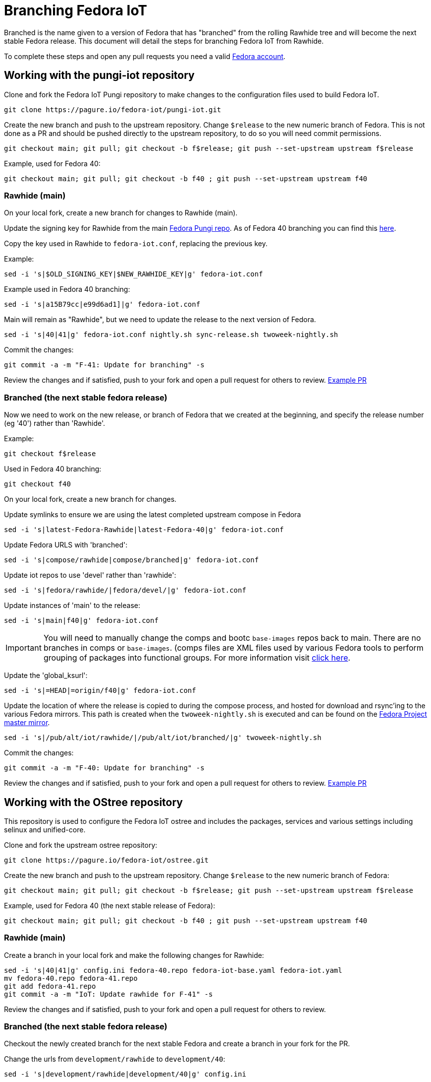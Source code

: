 = Branching Fedora IoT

Branched is the name given to a version of Fedora that has "branched" from the rolling Rawhide tree and will become the next stable Fedora release. This document will detail the steps for branching Fedora IoT from Rawhide. 

To complete these steps and open any pull requests you need a valid https://docs.fedoraproject.org/en-US/fedora-accounts/user/[Fedora account].

== Working with the pungi-iot repository

Clone and fork the Fedora IoT Pungi repository to make changes to the configuration files used to build Fedora IoT.

----
git clone https://pagure.io/fedora-iot/pungi-iot.git
----


Create the new branch and push to the upstream repository. Change `$release` to the new numeric branch of Fedora.
This is not done as a PR and should be pushed directly to the upstream repository, to do so you will need commit permissions.

----
git checkout main; git pull; git checkout -b f$release; git push --set-upstream upstream f$release
----

Example, used for Fedora 40:

----
git checkout main; git pull; git checkout -b f40 ; git push --set-upstream upstream f40
----

=== Rawhide (main)

On your local fork, create a new branch for changes to Rawhide (main).

Update the signing key for Rawhide from the main https://pagure.io/pungi-fedora/commits/main[Fedora Pungi repo].
As of Fedora 40 branching you can find this https://pagure.io/pungi-fedora/blob/main/f/fedora.conf#_21[here]. 

Copy the key used in Rawhide to `fedora-iot.conf`, replacing the previous key. 

Example:

----
sed -i 's|$OLD_SIGNING_KEY|$NEW_RAWHIDE_KEY|g' fedora-iot.conf
----

Example used in Fedora 40 branching:

----
sed -i 's|a15B79cc|e99d6ad1]|g' fedora-iot.conf
----

Main will remain as "Rawhide", but we need to update the release to the next version of Fedora. 

----
sed -i 's|40|41|g' fedora-iot.conf nightly.sh sync-release.sh twoweek-nightly.sh
----

Commit the changes:

----
git commit -a -m "F-41: Update for branching" -s
----

Review the changes and if satisfied, push to your fork and open a pull request for others to review. https://pagure.io/fedora-iot/pungi-iot/c/db00b44a9ddf0eb37c4194b089bbea799cb3ecb6?branch=main[Example PR]

=== Branched (the next stable fedora release)
Now we need to work on the new release, or branch of Fedora that we created at the beginning, and specify the release number (eg '40') rather than 'Rawhide'.

Example:

----
git checkout f$release
----

Used in Fedora 40 branching:

----
git checkout f40
----

On your local fork, create a new branch for changes.

Update symlinks to ensure we are using the latest completed upstream compose in Fedora

----
sed -i 's|latest-Fedora-Rawhide|latest-Fedora-40|g' fedora-iot.conf
----

Update Fedora URLS with 'branched':

----
sed -i 's|compose/rawhide|compose/branched|g' fedora-iot.conf
----

Update iot repos to use 'devel' rather than 'rawhide':

----
sed -i 's|fedora/rawhide/|fedora/devel/|g' fedora-iot.conf
----

Update instances of 'main' to the release:

----
sed -i 's|main|f40|g' fedora-iot.conf
----
IMPORTANT: You will need to manually change the comps and bootc `base-images` repos back to main. There are no branches in comps or `base-images`. (comps files are XML files used by various Fedora tools to perform grouping of packages into functional groups. For more information visit https://pagure.io/fedora-comps[click here].

Update the 'global_ksurl': 

----
sed -i 's|=HEAD|=origin/f40|g' fedora-iot.conf
----

Update the location of where the release is copied to during the compose process, and hosted for download and rsync'ing to the various Fedora mirrors. This path is created when the `twoweek-nightly.sh` is executed and can be found on the https://dl.fedoraproject.org/pub/alt/iot/[Fedora Project master mirror].
----
sed -i 's|/pub/alt/iot/rawhide/|/pub/alt/iot/branched/|g' twoweek-nightly.sh
----

Commit the changes:

----
git commit -a -m "F-40: Update for branching" -s
----

Review the changes and if satisfied, push to your fork and open a pull request for others to review. https://pagure.io/fedora-iot/pungi-iot/c/8793fd5b80e3c269bac84cda175f5bf9987eea99?branch=f40[Example PR]

== Working with the OStree repository

This repository is used to configure the Fedora IoT ostree and includes the packages, services and various settings including selinux and unified-core.

Clone and fork the upstream ostree repository:

----
git clone https://pagure.io/fedora-iot/ostree.git
----

Create the new branch and push to the upstream repository. Change `$release` to the new numeric branch of Fedora:

----
git checkout main; git pull; git checkout -b f$release; git push --set-upstream upstream f$release
----

Example, used for Fedora 40 (the next stable release of Fedora):

----
git checkout main; git pull; git checkout -b f40 ; git push --set-upstream upstream f40
----

=== Rawhide (main) 
Create a branch in your local fork and make the following changes for Rawhide:

----
sed -i 's|40|41|g' config.ini fedora-40.repo fedora-iot-base.yaml fedora-iot.yaml
mv fedora-40.repo fedora-41.repo
git add fedora-41.repo
git commit -a -m "IoT: Update rawhide for F-41" -s
----

Review the changes and if satisfied, push to your fork and open a pull request for others to review.

=== Branched (the next stable fedora release)
Checkout the newly created branch for the next stable Fedora and create a branch in your fork for the PR. 

Change the urls from `development/rawhide` to `development/40`:

----
sed -i 's|development/rawhide|development/40|g' config.ini
----

Update instances of `rawhide`, replacing with `devel`:

----
sed -i 's|rawhide|devel|g' config.ini fedora-40.repo fedora-iot-base.yaml fedora-iot.yaml fedora-iot-updates-stable.yaml fedora-iot-updates-testing.yaml
----

Write the commit message:

----
git commit -a -m "Setup for F-40 branched" -s
----

Review the changes and if satisfied, push to your fork and open a pull request for others to review.

== Additional Checks
* check to make sure the Fedora IoT tag has been created in koji. To verify you will need to install the `koji` package in Fedora
** Verify the tags are listed for the new branches `koji list-tags|grep f*-iot`

* ensure the signing key has been updated in Ansible (look for the iot portion)
** https://pagure.io/fedora-infra/ansible
** As of Fedora 40 you can find the relevant section https://pagure.io/fedora-infra/ansible/blob/main/f/roles/robosignatory/templates/robosignatory.toml.j2=_434[here].
* Make sure to update Ansible and create a cron job for the development (devel) release. You can find cron jobs https://pagure.io/fedora-infra/ansible/blob/main/f/roles/releng/files[here]. 
* Create a treefile in the `base-images` and `fedora-iot-bootc` repositories pointing to the newly branched release. This may be obsolete with the move to Konflux. An example of the treefile used for Fedora 41 composes can be found https://gitlab.com/fedora/bootc/base-images/-/blob/main/fedora-41.yaml?ref_type=heads[here]. Branched composes use `fedora-devel`.

You will need to create the file as it gets removed at Final. Example for `devel-iot` (IMPORTANT - Make sure to update the branched used, in the example it's `f41`):

----
# IoT devel compose
MAILTO=releng-cron@lists.fedoraproject.org
00 14 * * * root touch /tmp/fedora-compose-devel-iot && TMPDIR=`mktemp -d /tmp/devel.XXXXXX` && cd $TMPDIR && git clone https://pagure.io/fedora-iot/pungi-iot.git && cd pungi-iot && git checkout f41 && ./twoweek-nightly.sh RC-$(date "+\%Y\%m\%d").0 && rm /tmp/fedora-compose-devel-iot
----

Add it to the IoT section of main.yml found https://pagure.io/fedora-infra/ansible/blob/main/f/roles/releng/tasks/main.yml[here]:

----
# put cron job in for IoT devel compose
- name: IoT devel compose cron
  ansible.builtin.copy:
    src: devel-iot
    dest: /etc/cron.d/devel-iot
    mode: "644"
  when: inventory_hostname.startswith('compose-iot01.iad2')
----
